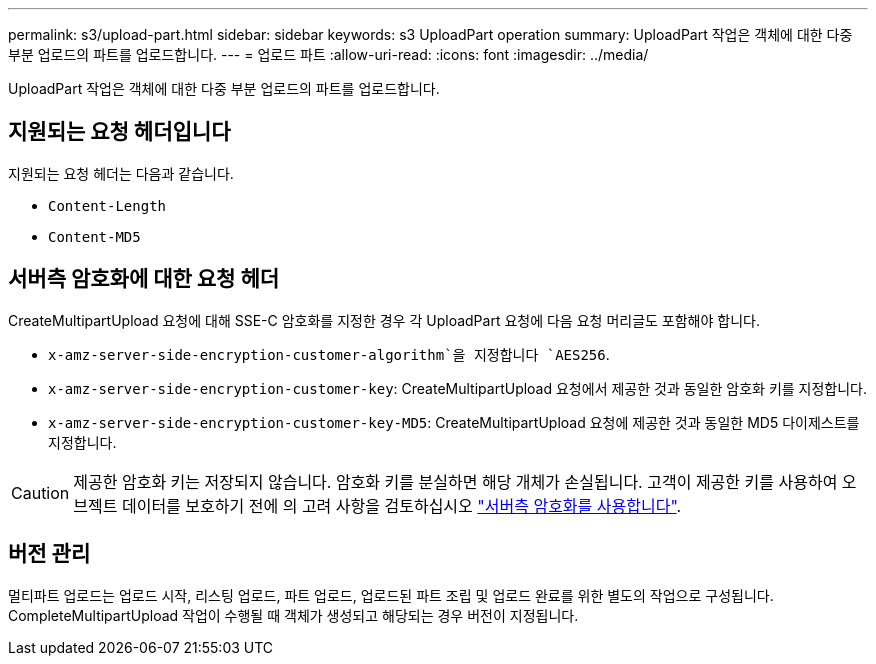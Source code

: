 ---
permalink: s3/upload-part.html 
sidebar: sidebar 
keywords: s3 UploadPart operation 
summary: UploadPart 작업은 객체에 대한 다중 부분 업로드의 파트를 업로드합니다. 
---
= 업로드 파트
:allow-uri-read: 
:icons: font
:imagesdir: ../media/


[role="lead"]
UploadPart 작업은 객체에 대한 다중 부분 업로드의 파트를 업로드합니다.



== 지원되는 요청 헤더입니다

지원되는 요청 헤더는 다음과 같습니다.

* `Content-Length`
* `Content-MD5`




== 서버측 암호화에 대한 요청 헤더

CreateMultipartUpload 요청에 대해 SSE-C 암호화를 지정한 경우 각 UploadPart 요청에 다음 요청 머리글도 포함해야 합니다.

* `x-amz-server-side-encryption-customer-algorithm`을 지정합니다 `AES256`.
* `x-amz-server-side-encryption-customer-key`: CreateMultipartUpload 요청에서 제공한 것과 동일한 암호화 키를 지정합니다.
* `x-amz-server-side-encryption-customer-key-MD5`: CreateMultipartUpload 요청에 제공한 것과 동일한 MD5 다이제스트를 지정합니다.



CAUTION: 제공한 암호화 키는 저장되지 않습니다. 암호화 키를 분실하면 해당 개체가 손실됩니다. 고객이 제공한 키를 사용하여 오브젝트 데이터를 보호하기 전에 의 고려 사항을 검토하십시오 link:using-server-side-encryption.html["서버측 암호화를 사용합니다"].



== 버전 관리

멀티파트 업로드는 업로드 시작, 리스팅 업로드, 파트 업로드, 업로드된 파트 조립 및 업로드 완료를 위한 별도의 작업으로 구성됩니다. CompleteMultipartUpload 작업이 수행될 때 객체가 생성되고 해당되는 경우 버전이 지정됩니다.
